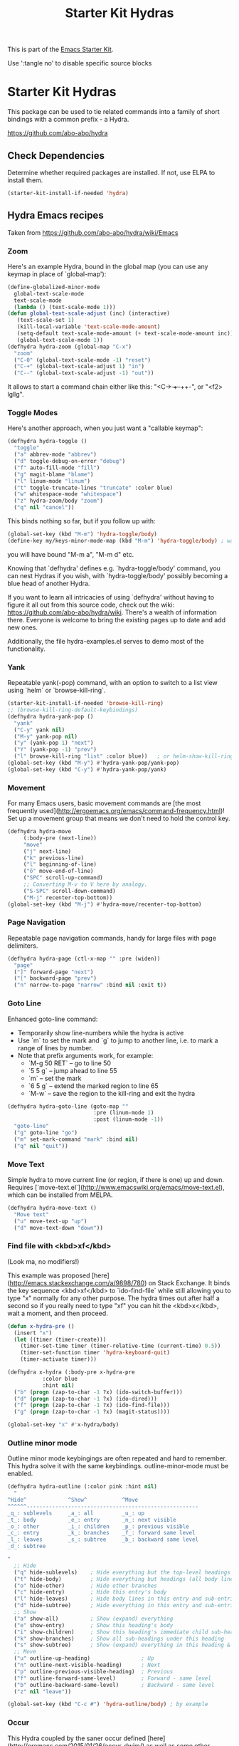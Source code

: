 #+TITLE: Starter Kit Hydras
#+OPTIONS: toc:nil num:nil ^:nil

This is part of the [[file:starter-kit.org][Emacs Starter Kit]].

Use ':tangle no' to disable specific source blocks

* Starter Kit Hydras

This package can be used to tie related commands into a family of
short bindings with a common prefix - a Hydra.

https://github.com/abo-abo/hydra

** Check Dependencies

Determine whether required packages are installed. If not, use ELPA to
install them.
#+begin_src emacs-lisp
  (starter-kit-install-if-needed 'hydra)
#+end_src

** Hydra Emacs recipes
Taken from https://github.com/abo-abo/hydra/wiki/Emacs

*** Zoom

Here's an example Hydra, bound in the global map (you can use any
keymap in place of `global-map'):

#+begin_src emacs-lisp
  (define-globalized-minor-mode
    global-text-scale-mode
    text-scale-mode
    (lambda () (text-scale-mode 1)))
  (defun global-text-scale-adjust (inc) (interactive)
	 (text-scale-set 1)
	 (kill-local-variable 'text-scale-mode-amount)
	 (setq-default text-scale-mode-amount (+ text-scale-mode-amount inc))
	 (global-text-scale-mode 1))
  (defhydra hydra-zoom (global-map "C-x")
    "zoom"
    ("C-0" (global-text-scale-mode -1) "reset")
    ("C-+" (global-text-scale-adjust 1) "in")
    ("C--" (global-text-scale-adjust -1) "out"))
#+end_src

It allows to start a command chain either like this:
"<C-+> ++--++-", or "<f2> lgllg".

*** Toggle Modes
Here's another approach, when you just want a "callable keymap":

#+begin_src emacs-lisp
  (defhydra hydra-toggle ()
    "toggle"
    ("a" abbrev-mode "abbrev")
    ("d" toggle-debug-on-error "debug")
    ("f" auto-fill-mode "fill")
    ("g" magit-blame "blame")
    ("l" linum-mode "linum")
    ("t" toggle-truncate-lines "truncate" :color blue)
    ("w" whitespace-mode "whitespace")
    ("z" hydra-zoom/body "zoom")
    ("q" nil "cancel"))
#+end_src

This binds nothing so far, but if you follow up with:

#+begin_src emacs-lisp
  (global-set-key (kbd "M-m") 'hydra-toggle/body)
  (define-key my/keys-minor-mode-map (kbd "M-m") 'hydra-toggle/body) ; was `back-to-indentation'
#+end_src

you will have bound "M-m a", "M-m d" etc.

Knowing that `defhydra' defines e.g. `hydra-toggle/body' command,
you can nest Hydras if you wish, with `hydra-toggle/body' possibly
becoming a blue head of another Hydra.

If you want to learn all intricacies of using `defhydra' without
having to figure it all out from this source code, check out the
wiki: https://github.com/abo-abo/hydra/wiki. There's a wealth of
information there. Everyone is welcome to bring the existing pages
up to date and add new ones.

Additionally, the file hydra-examples.el serves to demo most of the
functionality.

*** Yank

Repeatable yank(-pop) command, with an option to switch to a list view using `helm` or
`browse-kill-ring`.

#+begin_src emacs-lisp
  (starter-kit-install-if-needed 'browse-kill-ring)
  ;; (browse-kill-ring-default-keybindings)
  (defhydra hydra-yank-pop ()
    "yank"
    ("C-y" yank nil)
    ("M-y" yank-pop nil)
    ("y" (yank-pop 1) "next")
    ("Y" (yank-pop -1) "prev")
    ("l" browse-kill-ring "list" :color blue))   ; or helm-show-kill-ring
  (global-set-key (kbd "M-y") #'hydra-yank-pop/yank-pop)
  (global-set-key (kbd "C-y") #'hydra-yank-pop/yank)
#+end_src

*** Movement

For many Emacs users, basic movement commands are [the most frequently used](http://ergoemacs.org/emacs/command-frequency.html)! Set up a movement group that means we don't need to hold the control key.

#+begin_src emacs-lisp
  (defhydra hydra-move
       (:body-pre (next-line))
       "move"
       ("j" next-line)
       ("k" previous-line)
       ("l" beginning-of-line)
       ("ö" move-end-of-line)
       ("SPC" scroll-up-command)
       ;; Converting M-v to V here by analogy.
       ("S-SPC" scroll-down-command)
       ("M-j" recenter-top-bottom))
  (global-set-key (kbd "M-j") #'hydra-move/recenter-top-bottom)
#+end_src

*** Page Navigation

Repeatable page navigation commands, handy for large files with page
delimiters.

#+begin_src emacs-lisp :tangle no
(defhydra hydra-page (ctl-x-map "" :pre (widen))
  "page"
  ("]" forward-page "next")
  ("[" backward-page "prev")
  ("n" narrow-to-page "narrow" :bind nil :exit t))
#+end_src

*** Goto Line

Enhanced goto-line command:
 * Temporarily show line-numbers while the hydra is active
 * Use `m` to set the mark and `g` to jump to another line, i.e. to mark a range of lines by number.
 * Note that prefix arguments work, for example:
     *  `M-g 50 RET`  -- go to line 50
     *  `5 5 g` -- jump ahead to line 55
     *  `m` -- set the mark
     *  `6 5 g` -- extend the marked region to line 65
     *  `M-w` -- save the region to the kill-ring and exit the hydra

#+begin_src emacs-lisp
(defhydra hydra-goto-line (goto-map ""
                           :pre (linum-mode 1)
                           :post (linum-mode -1))
  "goto-line"
  ("g" goto-line "go")
  ("m" set-mark-command "mark" :bind nil)
  ("q" nil "quit"))
#+end_src

*** Move Text

Simple hydra to move current line (or region, if there is one) up and down. Requires
[`move-text.el`](http://www.emacswiki.org/emacs/move-text.el), which can be installed from MELPA.

#+begin_src emacs-lisp :tangle no
(defhydra hydra-move-text ()
  "Move text"
  ("u" move-text-up "up")
  ("d" move-text-down "down"))
#+end_src

*** Find file with <kbd>xf</kbd>
(Look ma, no modifiers!)

This example was proposed [here](http://emacs.stackexchange.com/a/9898/780) on Stack Exchange. It
binds the key sequence <kbd>xf</kbd> to `ido-find-file` while still allowing you to type "x"
normally for any other purpose. The hydra times out after half a second so if you really need to
type "xf" you can hit the <kbd>x</kbd>, wait a moment, and then proceed.

#+begin_src emacs-lisp :tangle no
  (defun x-hydra-pre ()
    (insert "x")
    (let ((timer (timer-create)))
      (timer-set-time timer (timer-relative-time (current-time) 0.5))
      (timer-set-function timer 'hydra-keyboard-quit)
      (timer-activate timer)))

  (defhydra x-hydra (:body-pre x-hydra-pre
		     :color blue
		     :hint nil)
    ("b" (progn (zap-to-char -1 ?x) (ido-switch-buffer)))
    ("d" (progn (zap-to-char -1 ?x) (ido-dired)))
    ("f" (progn (zap-to-char -1 ?x) (ido-find-file)))
    ("g" (progn (zap-to-char -1 ?x) (magit-status))))

  (global-set-key "x" #'x-hydra/body)
#+end_src

*** Outline minor mode

Outline minor mode keybingings are often repeated and hard to remember. This hydra solve it with the same keybindings. outline-minor-mode must be enabled.

#+begin_src emacs-lisp :tangle no
(defhydra hydra-outline (:color pink :hint nil)
  "
^Hide^             ^Show^           ^Move
^^^^^^------------------------------------------------------
_q_: sublevels     _a_: all         _u_: up
_t_: body          _e_: entry       _n_: next visible
_o_: other         _i_: children    _p_: previous visible
_c_: entry         _k_: branches    _f_: forward same level
_l_: leaves        _s_: subtree     _b_: backward same level
_d_: subtree

"
  ;; Hide
  ("q" hide-sublevels)    ; Hide everything but the top-level headings
  ("t" hide-body)         ; Hide everything but headings (all body lines)
  ("o" hide-other)        ; Hide other branches
  ("c" hide-entry)        ; Hide this entry's body
  ("l" hide-leaves)       ; Hide body lines in this entry and sub-entries
  ("d" hide-subtree)      ; Hide everything in this entry and sub-entries
  ;; Show
  ("a" show-all)          ; Show (expand) everything
  ("e" show-entry)        ; Show this heading's body
  ("i" show-children)     ; Show this heading's immediate child sub-headings
  ("k" show-branches)     ; Show all sub-headings under this heading
  ("s" show-subtree)      ; Show (expand) everything in this heading & below
  ;; Move
  ("u" outline-up-heading)                ; Up
  ("n" outline-next-visible-heading)      ; Next
  ("p" outline-previous-visible-heading)  ; Previous
  ("f" outline-forward-same-level)        ; Forward - same level
  ("b" outline-backward-same-level)       ; Backward - same level
  ("z" nil "leave"))

(global-set-key (kbd "C-c #") 'hydra-outline/body) ; by example
#+end_src

*** Occur
This Hydra coupled by the saner occur defined [here](http://oremacs.com/2015/01/26/occur-dwim/) as well as some other customization allows:
- searching for the regexp
- navigating matches without leaving the occur buffer
- navigating using simple key strokes
- hiding the occur buffer
- re-attaching to the occur buffer in a split window

Keystrokes having meaning to occur are preserved and should work as per defaults. For example <kbd>e</kbd> should put you in #+end_srcoccur-edit-mode#+end_src, <kbd>q</kbd> should quit the occur mode, etc.

Complete code is below:

#+begin_src lisp :tangle no
  (defun occur-dwim ()
    "Call `occur' with a sane default, chosen as the thing under point or selected region"
    (interactive)
    (push (if (region-active-p)
	      (buffer-substring-no-properties
	       (region-beginning)
	       (region-end))
	    (let ((sym (thing-at-point 'symbol)))
	      (when (stringp sym)
		(regexp-quote sym))))
	  regexp-history)
    (call-interactively 'occur))

  ;; Keeps focus on *Occur* window, even when when target is visited via RETURN key.
  ;; See hydra-occur-dwim for more options.
  (defadvice occur-mode-goto-occurrence (after occur-mode-goto-occurrence-advice activate)
    (other-window 1)
    (hydra-occur-dwim/body))

  ;; Focus on *Occur* window right away.
  (add-hook 'occur-hook (lambda () (other-window 1)))

  (defun reattach-occur ()
    (if (get-buffer "*Occur*")
      (switch-to-buffer-other-window "*Occur*")
      (hydra-occur-dwim/body) ))

  ;; Used in conjunction with occur-mode-goto-occurrence-advice this helps keep
  ;; focus on the *Occur* window and hides upon request in case needed later.
  (defhydra hydra-occur-dwim ()
    "Occur mode"
    ("o" occur-dwim "Start occur-dwim" :color red)
    ("j" occur-next "Next" :color red)
    ("k" occur-prev "Prev":color red)
    ("h" delete-window "Hide" :color blue)
    ("r" (reattach-occur) "Re-attach" :color red))

  (global-set-key (kbd "C-x o") 'hydra-occur-dwim/body)
#+end_src

*** Apropos

Emacs ships with many useful "Apropos" commands that [let you search for patterns](https://www.gnu.org/software/emacs/manual/html_node/emacs/Apropos.html). If you want to get into the habit of using these commands more often, the following Hydras might help:

#+begin_src emacs-lisp :tangle no
  (defhydra hydra-apropos (:color blue)
    "Apropos"
    ("a" apropos "apropos")
    ("c" apropos-command "cmd")
    ("d" apropos-documentation "doc")
    ("e" apropos-value "val")
    ("l" apropos-library "lib")
    ("o" apropos-user-option "option")
    ("u" apropos-user-option "option")
    ("v" apropos-variable "var")
    ("i" info-apropos "info")
    ("t" tags-apropos "tags")
    ("z" hydra-customize-apropos/body "customize"))

  (defhydra hydra-customize-apropos (:color blue)
    "Apropos (customize)"
    ("a" customize-apropos "apropos")
    ("f" customize-apropos-faces "faces")
    ("g" customize-apropos-groups "groups")
    ("o" customize-apropos-options "options"))
#+end_src

*** Transpose

Many transpose options collected so they're easily accessible.

#+begin_src emacs-lisp
  (global-set-key (kbd "C-t")
		  (defhydra hydra-transpose (:color red)
		    "Transpose"
		    ("C" (transpose-chars -1))
		    ("c" transpose-chars "characters")
		    ("W" (transpose-words -1))
		    ("w" transpose-words "words")
		    ("L" (transpose-lines -1))
		    ("l" transpose-lines "lines")
		    ("S" (transpose-sentences -1))
		    ("s" transpose-sentences "sentences")
		    ("P" (transpose-paragraphs -1))
		    ("p" transpose-paragraphs "paragraphs")
		    ;; ("o" org-transpose-words "Org mode words")
		    ;; ("e" org-transpose-elements "Org mode elements")
		    ;; ("t" org-table-transpose-table-at-point "Org mode table")
		    ("q" nil "cancel" :color blue)))
#+end_src

*** Ediff

Ediff is a comprehensive visual interface to Unix diff and patch utilities.  See `(info "(ediff) Introduction")` for more information on Ediff.

This is a simple hydra to access most common features: comparing buffers, files, revisions or regions side by side.

#+begin_src emacs-lisp :tangle no
  (defhydra hydra-ediff (:color blue :hint nil)
    "
^Buffers           Files           VC                     Ediff regions
----------------------------------------------------------------------
_b_uffers           _f_iles (_=_)       _r_evisions              _l_inewise
_B_uffers (3-way)   _F_iles (3-way)                          _w_ordwise
		    _c_urrent file
"
    ("b" ediff-buffers)
    ("B" ediff-buffers3)
    ("=" ediff-files)
    ("f" ediff-files)
    ("F" ediff-files3)
    ("c" ediff-current-file)
    ("r" ediff-revision)
    ("l" ediff-regions-linewise)
    ("w" ediff-regions-wordwise)
    ("q" nil "cancel" :color blue))
#+end_src

*** Hideshow Mode for code folding

Hideshow is a great minor mode for code folding. Unfortunately, the shortcuts are a bit cumbersome. But fear not, hydra to the rescue!

#+begin_src emacs-lisp :tangle no
(defhydra hydra-hs (:idle 1.0)
   "
Hide^^            ^Show^            ^Toggle^    ^Navigation^
----------------------------------------------------------------
_h_ hide all      _s_ show all      _t_oggle    _n_ext line
_d_ hide block    _a_ show block              _p_revious line
_l_ hide level

_SPC_ cancel
"
   ("s" hs-show-all)
   ("h" hs-hide-all)
   ("a" hs-show-block)
   ("d" hs-hide-block)
   ("t" hs-toggle-hiding)
   ("l" hs-hide-level)
   ("n" forward-line)
   ("p" (forward-line -1))
   ("SPC" nil)
)

(global-set-key (kbd "C-c @") 'hydra-hs/body) # Example binding
#+end_src

*** Dired
#+begin_src emacs-lisp
  (defhydra hydra-dired-mark (:color teal)
    "mark"
    ("%"  dired-mark-files-regexp "regexp")
    ("("  dired-mark-sexp         "sexp")
    ("*"  dired-mark-executables  "executables")
    ("."  dired-mark-extension    "extension")
    ("/"  dired-mark-directories  "directories")
    ("@"  dired-mark-symlinks     "symlinks")
    ("O"  dired-mark-omitted      "omitted")
    ("s"  dired-mark-subdir-files "subdir files")
    ("q"  nil                     "cancel" :color blue))

  (defhydra hydra-dired (:hint nil :color teal)
      "
    topdir: %(eval dired-directory)

    Inode            File           Marks            Display          Directory
  ------------------------------------------------------------------------------------------
    _d_ flag deletion  ^ ^               _m_ mark          _(_ details
    _x_ expunge        _o_ other window  _u_ unmark        _)_ omit-mode     _C-M-i_ jump
    ^ ^                _e_ Ediff         _U_ unmark all    ^ ^               ^ ^
    _w_ copy name      _M_ chmod         _t_ toggle marks  _g_ revert buf    _+_ mkdir
    _C_ copy           _G_ chgrp         _*_ mark special  _s_ort            _=_ diff
    _R_ rename         ^ ^               ^ ^               ^ ^               ^ ^
    ^ ^                _A_ find regexp   _F_ open marked
    _Z_ compress       _Q_ repl regexp   _D_ delete marked
    "
      ("C-M-i" dired-jump)
      ("*" hydra-dired-mark/body)
      ("(" dired-hide-details-mode)
      (")" diredp-omit-mode)
      ("+" dired-create-directory)
      ("=" dired-diff)
      ("?" dired-summary)
      ("A" dired-do-find-regexp)
      ("C" dired-do-copy)        ;; Copy all marked files
      ("d" dired-flag-file-deletion)
      ("D" dired-do-delete)
      ("e" dired-ediff-files)
      ("F" dired-do-find-marked-files)
      ("G" dired-do-chgrp)
      ("g" revert-buffer)        ;; read all directories again (refresh)
      ("M" dired-do-chmod)
      ("m" dired-mark)
      ("O" dired-display-file)
      ("o" dired-find-file-other-window)
      ("Q" dired-do-find-regexp-and-replace)
      ("R" dired-do-rename)
      ("s" dired-sort-toggle-or-edit)
      ("t" dired-toggle-marks)
      ("U" dired-unmark-all-marks)
      ("u" dired-unmark)
      ("w" dired-copy-filename-as-kill)
      ("x" dired-do-flagged-delete)
      ("Z" dired-do-compress)
      ("q" nil :color blue))
#+end_src

#+begin_src emacs-lisp
  (add-hook 'dired-mode-hook
	    (lambda ()
	      (define-key dired-mode-map (kbd "?") 'hydra-dired/body)))
#+end_src
